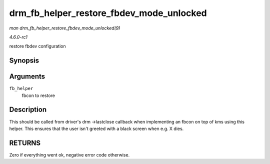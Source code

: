 
.. _API-drm-fb-helper-restore-fbdev-mode-unlocked:

=========================================
drm_fb_helper_restore_fbdev_mode_unlocked
=========================================

*man drm_fb_helper_restore_fbdev_mode_unlocked(9)*

*4.6.0-rc1*

restore fbdev configuration


Synopsis
========

.. c:function:: int drm_fb_helper_restore_fbdev_mode_unlocked( struct drm_fb_helper * fb_helper )

Arguments
=========

``fb_helper``
    fbcon to restore


Description
===========

This should be called from driver's drm ->lastclose callback when implementing an fbcon on top of kms using this helper. This ensures that the user isn't greeted with a black
screen when e.g. X dies.


RETURNS
=======

Zero if everything went ok, negative error code otherwise.
